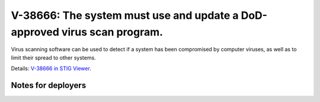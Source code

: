 V-38666: The system must use and update a DoD-approved virus scan program.
--------------------------------------------------------------------------

Virus scanning software can be used to detect if a system has been compromised
by computer viruses, as well as to limit their spread to other systems.

Details: `V-38666 in STIG Viewer`_.

.. _V-38666 in STIG Viewer: https://www.stigviewer.com/stig/red_hat_enterprise_linux_6/2015-05-26/finding/V-38666

Notes for deployers
~~~~~~~~~~~~~~~~~~~
